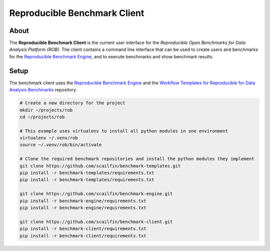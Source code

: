 =============================
Reproducible Benchmark Client
=============================

.. image:: https://img.shields.io/badge/License-MIT-yellow.svg
   :target: https://github.com/scailfin/benchmark-client/blob/master/LICENSE


About
=====

The **Reproducible Benchmark Client** is the current user interface for the *Reproducible Open Benchmarks for Data Analysis Platform (ROB)*. The client contains a command line interface that can be used to create users and benchmarks for the `Reproducible Benchmark Engine <https://github.com/scailfin/benchmark-engine>`_, and to execute benchmarks and show benchmark results.


Setup
=====

The benchmark client uses the `Reproducible Benchmark Engine <https://github.com/scailfin/benchmark-engine>`_ and the `Workflow Templates for Reproducible for Data Analysis Benchmarks <https://github.com/scailfin/benchmark-templates>`_ repository.


.. code-block:: bash

    # Create a new directory for the project
    mkdir ~/projects/rob
    cd ~/projects/rob
    
    # This example uses virtualenv to install all python modules in one environment
    virtualenv ~/.venv/rob
    source ~/.venv/rob/bin/activate

    # Clone the required benchmark repositories and install the python modules they implement
    git clone https://github.com/scailfin/benchmark-templates.git
    pip install -r benchmark-templates/requirements.txt
    pip install -r benchmark-templates/requirements.txt

    git clone https://github.com/scailfin/benchmark-engine.git
    pip install -r benchmark-engine/requirements.txt
    pip install -r benchmark-engine/requirements.txt

    git clone https://github.com/scailfin/benchmark-client.git
    pip install -r benchmark-client/requirements.txt
    pip install -r benchmark-client/requirements.txt
